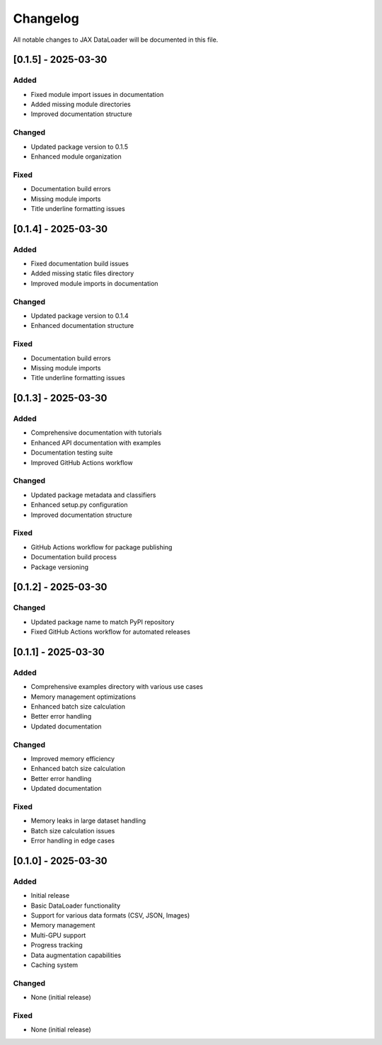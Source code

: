 Changelog
=========

All notable changes to JAX DataLoader will be documented in this file.

[0.1.5] - 2025-03-30
-------------------

Added
~~~~
* Fixed module import issues in documentation
* Added missing module directories
* Improved documentation structure

Changed
~~~~~~~
* Updated package version to 0.1.5
* Enhanced module organization

Fixed
~~~~
* Documentation build errors
* Missing module imports
* Title underline formatting issues

[0.1.4] - 2025-03-30
-------------------

Added
~~~~
* Fixed documentation build issues
* Added missing static files directory
* Improved module imports in documentation

Changed
~~~~~~~
* Updated package version to 0.1.4
* Enhanced documentation structure

Fixed
~~~~
* Documentation build errors
* Missing module imports
* Title underline formatting issues

[0.1.3] - 2025-03-30
-------------------

Added
~~~~
* Comprehensive documentation with tutorials
* Enhanced API documentation with examples
* Documentation testing suite
* Improved GitHub Actions workflow

Changed
~~~~~~~
* Updated package metadata and classifiers
* Enhanced setup.py configuration
* Improved documentation structure

Fixed
~~~~
* GitHub Actions workflow for package publishing
* Documentation build process
* Package versioning

[0.1.2] - 2025-03-30
-------------------

Changed
~~~~~~~
* Updated package name to match PyPI repository
* Fixed GitHub Actions workflow for automated releases

[0.1.1] - 2025-03-30
-------------------

Added
~~~~
* Comprehensive examples directory with various use cases
* Memory management optimizations
* Enhanced batch size calculation
* Better error handling
* Updated documentation

Changed
~~~~~~~
* Improved memory efficiency
* Enhanced batch size calculation
* Better error handling
* Updated documentation

Fixed
~~~~
* Memory leaks in large dataset handling
* Batch size calculation issues
* Error handling in edge cases

[0.1.0] - 2025-03-30
-------------------

Added
~~~~
* Initial release
* Basic DataLoader functionality
* Support for various data formats (CSV, JSON, Images)
* Memory management
* Multi-GPU support
* Progress tracking
* Data augmentation capabilities
* Caching system

Changed
~~~~~~~
* None (initial release)

Fixed
~~~~
* None (initial release) 